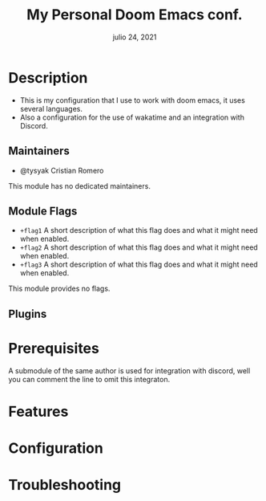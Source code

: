 #+TITLE:   My Personal Doom Emacs conf.
#+DATE:    julio 24, 2021
#+STARTUP: inlineimages nofold

* Table of Contents :TOC_3:noexport:
- [[#description][Description]]
  - [[#maintainers][Maintainers]]
  - [[#module-flags][Module Flags]]
  - [[#plugins][Plugins]]
- [[#prerequisites][Prerequisites]]
- [[#features][Features]]
- [[#configuration][Configuration]]
- [[#troubleshooting][Troubleshooting]]

* Description
# A summary of what this module does.

+ This is my configuration that I use to work with doom emacs, it uses several languages.
+ Also a configuration for the use of wakatime and an integration with Discord.

** Maintainers
+ @tysyak Cristian Romero

# If this module has no maintainers, then...
This module has no dedicated maintainers.

** Module Flags
+ =+flag1= A short description of what this flag does and what it might need
  when enabled.
+ =+flag2= A short description of what this flag does and what it might need
  when enabled.
+ =+flag3= A short description of what this flag does and what it might need
  when enabled.

# If this module has no flags, then...
This module provides no flags.

** Plugins
# # A list of linked plugins
# + [[https://orgmode.org/][org-plus-contrib]]
# + [[https://github.com/sabof/org-bullets][org-bullets]]
# + [[https://github.com/TobiasZawada/org-yt][org-yt]]
# + [[https://github.com/sebastiencs/company-box][company-box]]* (=+childframe=)
# + =:lang crystal=
#   + [[https://github.com/brantou/ob-crystal][ob-crystal]]
# + =:lang go=
#   + [[https://github.com/pope/ob-go][ob-go]]
# + =+present=
#   + [[https://github.com/anler/centered-window-mode][centered-window]]
#   + [[https://github.com/takaxp/org-tree-slide][org-tree-slide]]
#   + [[https://gitlab.com/oer/org-re-reveal][org-re-reveal]]

# ** [#B] Hacks
# A list of internal modifications to included packages; omit if unneeded

* Prerequisites
A submodule of the same author is used for integration with discord, well you can comment the line to omit this integraton.

* Features
# An in-depth list of features, how to use them, and their dependencies.

* Configuration
# How to configure this module, including common problems and how to address them.

* Troubleshooting
# Common issues and their solution, or places to look for help.
